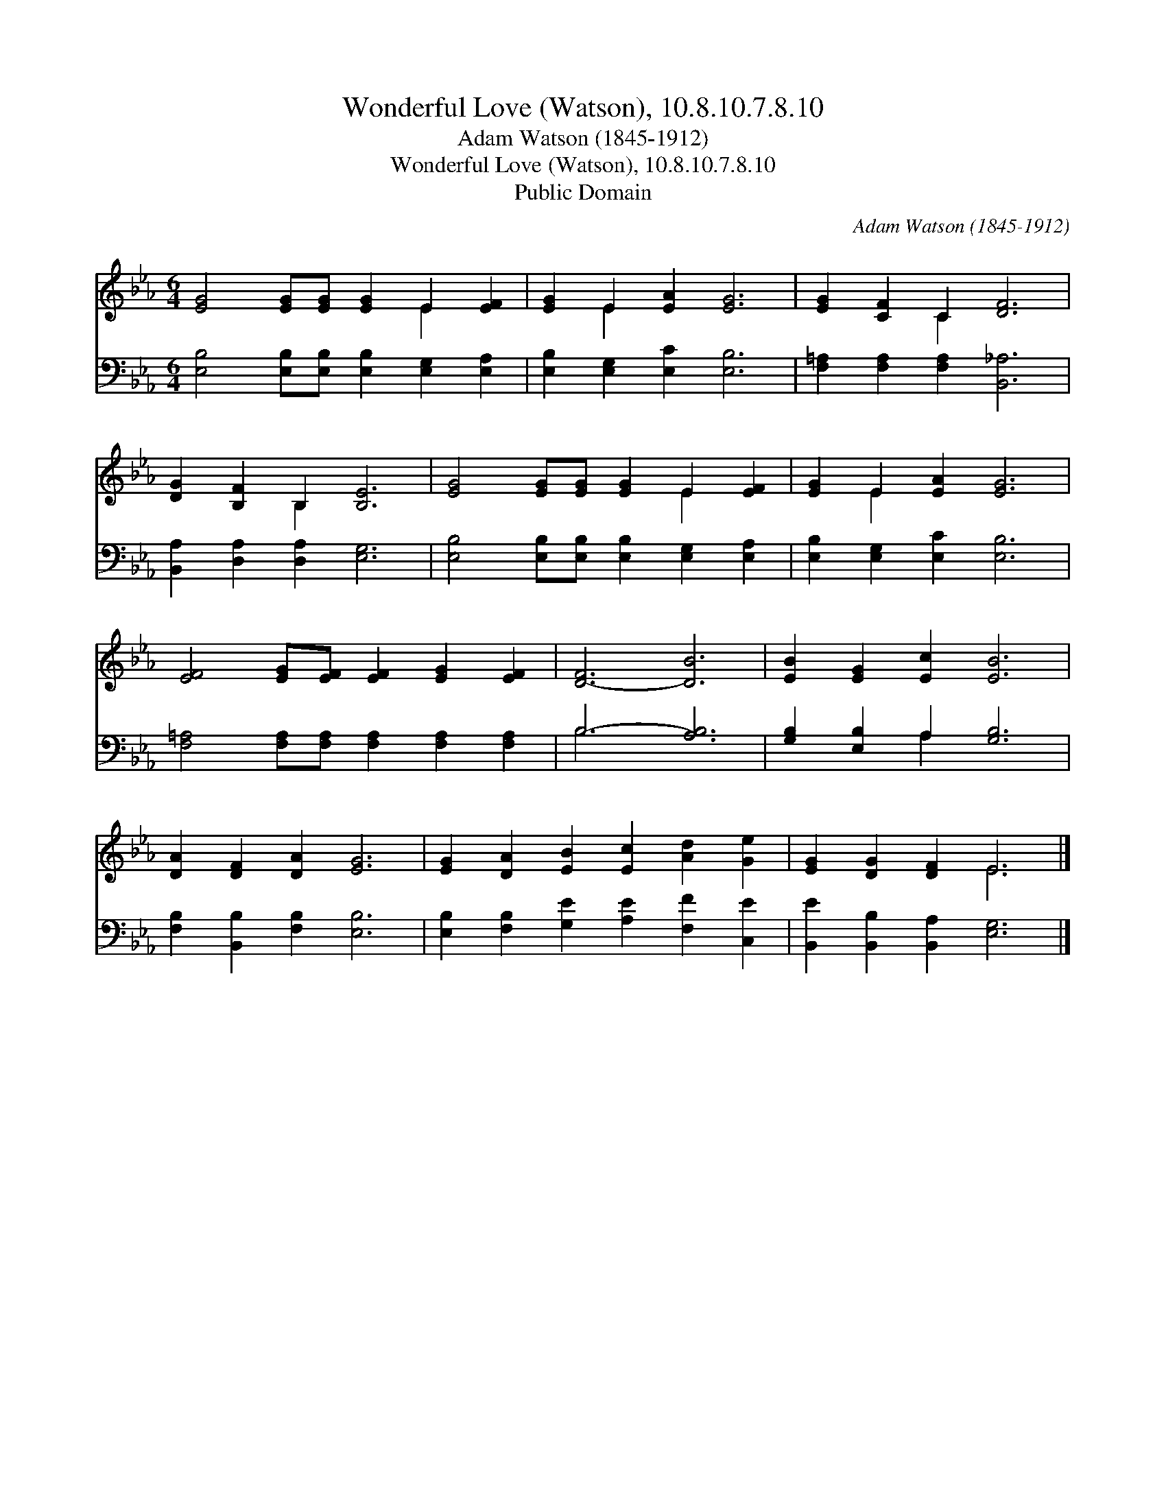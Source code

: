 X:1
T:Wonderful Love (Watson), 10.8.10.7.8.10
T:Adam Watson (1845-1912)
T:Wonderful Love (Watson), 10.8.10.7.8.10
T:Public Domain
C:Adam Watson (1845-1912)
Z:Public Domain
%%score ( 1 2 ) ( 3 4 )
L:1/8
M:6/4
K:Eb
V:1 treble 
V:2 treble 
V:3 bass 
V:4 bass 
V:1
 [EG]4 [EG][EG] [EG]2 E2 [EF]2 | [EG]2 E2 [EA]2 [EG]6 | [EG]2 [CF]2 C2 [DF]6 | %3
 [DG]2 [B,F]2 B,2 [B,E]6 | [EG]4 [EG][EG] [EG]2 E2 [EF]2 | [EG]2 E2 [EA]2 [EG]6 | %6
 [EF]4 [EG][EF] [EF]2 [EG]2 [EF]2 | [D-F]6 [DB]6 | [EB]2 [EG]2 [Ec]2 [EB]6 | %9
 [DA]2 [DF]2 [DA]2 [EG]6 | [EG]2 [DA]2 [EB]2 [Ec]2 [Ad]2 [Ge]2 | [EG]2 [DG]2 [DF]2 E6 |] %12
V:2
 x8 E2 x2 | x2 E2 x8 | x4 C2 x6 | x4 B,2 x6 | x8 E2 x2 | x2 E2 x8 | x12 | x12 | x12 | x12 | x12 | %11
 x6 E6 |] %12
V:3
 [E,B,]4 [E,B,][E,B,] [E,B,]2 [E,G,]2 [E,A,]2 | [E,B,]2 [E,G,]2 [E,C]2 [E,B,]6 | %2
 [F,=A,]2 [F,A,]2 [F,A,]2 [B,,_A,]6 | [B,,A,]2 [D,A,]2 [D,A,]2 [E,G,]6 | %4
 [E,B,]4 [E,B,][E,B,] [E,B,]2 [E,G,]2 [E,A,]2 | [E,B,]2 [E,G,]2 [E,C]2 [E,B,]6 | %6
 [F,=A,]4 [F,A,][F,A,] [F,A,]2 [F,A,]2 [F,A,]2 | B,6- [A,B,]6 | [G,B,]2 [E,B,]2 A,2 [G,B,]6 | %9
 [F,B,]2 [B,,B,]2 [F,B,]2 [E,B,]6 | [E,B,]2 [F,B,]2 [G,E]2 [A,E]2 [F,F]2 [C,E]2 | %11
 [B,,E]2 [B,,B,]2 [B,,A,]2 [E,G,]6 |] %12
V:4
 x12 | x12 | x12 | x12 | x12 | x12 | x12 | B,6 x6 | x4 A,2 x6 | x12 | x12 | x12 |] %12

